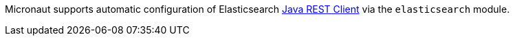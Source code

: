 Micronaut supports automatic configuration of Elasticsearch https://www.elastic.co/guide/en/elasticsearch/client/java-rest/current/index.html[Java REST Client^] via the `elasticsearch` module.